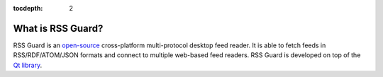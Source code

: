 :tocdepth: 2

What is RSS Guard?
==================

RSS Guard is an `open-source <https://en.wikipedia.org/wiki/Open_source>`_ cross-platform multi-protocol desktop feed reader. It is able to fetch feeds in RSS/RDF/ATOM/JSON formats and connect to multiple web-based feed readers. RSS Guard is developed on top of the `Qt library <http://qt-project.org>`_.